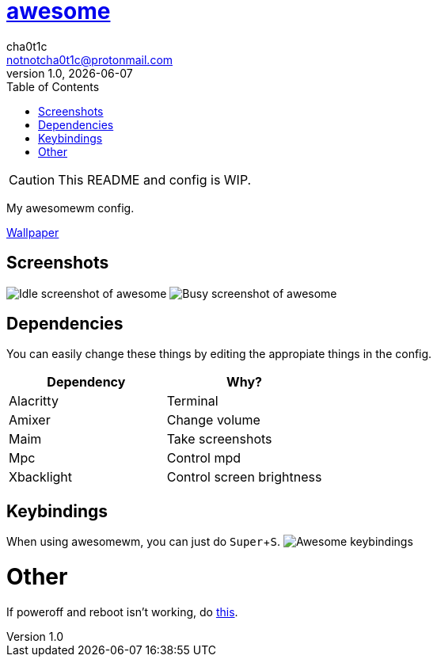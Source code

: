 = link:awesomewm.org[awesome]
cha0t1c <notnotcha0t1c@protonmail.com>
v1.0, {docdate}
:toc:
:experimental:

CAUTION: This README and config is WIP.

My awesomewm config.

link:../../images/wallpaper.png[Wallpaper]

== Screenshots
image:../../images/awesome_idle.png[Idle screenshot of awesome]
image:../../images/awesome_busy.png[Busy screenshot of awesome]

== Dependencies
You can easily change these things by editing the appropiate things in the config.

|===
|Dependency|Why?

|Alacritty
|Terminal

|Amixer
|Change volume

|Maim
|Take screenshots

|Mpc
|Control mpd

|Xbacklight
|Control screen brightness

|===

== Keybindings
When using awesomewm, you can just do kbd:[Super+S].
image:../../images/awesome_keybindings.png[Awesome keybindings]

= Other
If poweroff and reboot isn't working, do https://gitlab.com/-/snippets/2042640[this].
